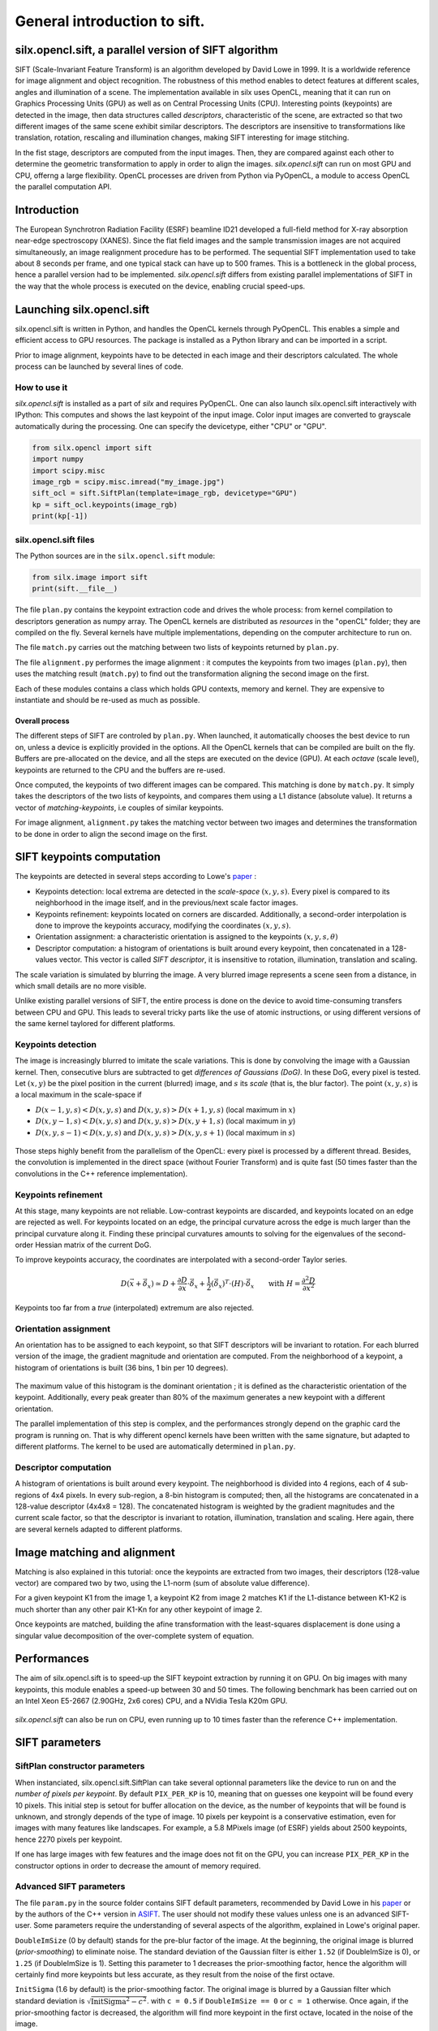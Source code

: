 General introduction to sift.
=============================

silx.opencl.sift, a parallel version of SIFT algorithm
------------------------------------------------------

SIFT (Scale-Invariant Feature Transform) is an algorithm developed by David Lowe in 1999.
It is a worldwide reference for image alignment and object recognition.
The robustness of this method enables to detect features at different scales,
angles and illumination of a scene.
The implementation available in silx uses OpenCL, meaning that it can run on
Graphics Processing Units (GPU) as well as on Central Processing Units (CPU).
Interesting points (keypoints) are detected in the image, then data structures called
*descriptors*, characteristic of the scene, are extracted so that two different
images of the same scene exhibit similar descriptors.
The descriptors are insensitive to transformations like translation, rotation,
rescaling and illumination changes, making SIFT interesting for image stitching.

In the fist stage, descriptors are computed from the input images.
Then, they are compared against each other to determine the geometric transformation
to apply in order to align the images.
*silx.opencl.sift* can run on most GPU and CPU, offerng a large flexibility.
OpenCL processes are driven from Python via PyOpenCL, a module to access OpenCL
the parallel computation API.


Introduction
------------

The European Synchrotron Radiation Facility (ESRF) beamline ID21 developed a
full-field method for X-ray absorption near-edge spectroscopy (XANES).
Since the flat field images and the sample transmission images are not acquired
simultaneously, an image realignment procedure has to be performed.
The sequential SIFT implementation used to take about 8 seconds per frame, and
one typical stack can have up to 500 frames.
This is a bottleneck in the global process, hence a parallel version had to be
implemented.
*silx.opencl.sift* differs from existing parallel implementations of SIFT in the way
that the whole process is executed on the device, enabling crucial speed-ups.


Launching silx.opencl.sift
--------------------------

silx.opencl.sift is written in Python, and handles the OpenCL kernels through PyOpenCL.
This enables a simple and efficient access to GPU resources.
The package is installed as a Python library and can be imported in a script.

Prior to image alignment, keypoints have to be detected in each image and their
descriptors calculated.
The whole process can be launched by several lines of code.


How to use it
.............

*silx.opencl.sift* is installed as a part of *silx* and requires PyOpenCL.
One can also launch silx.opencl.sift interactively with IPython:
This computes and shows the last keypoint of the input image.
Color input images are converted to grayscale automatically during the processing.
One can specify the devicetype, either "CPU" or "GPU".

.. code-block:: python

   from silx.opencl import sift
   import numpy
   import scipy.misc
   image_rgb = scipy.misc.imread("my_image.jpg")
   sift_ocl = sift.SiftPlan(template=image_rgb, devicetype="GPU")
   kp = sift_ocl.keypoints(image_rgb)
   print(kp[-1])


silx.opencl.sift files
......................

The Python sources are in the ``silx.opencl.sift`` module:

.. code-block:: python

    from silx.image import sift
    print(sift.__file__)

The file ``plan.py`` contains the keypoint extraction code and drives the whole
process: from kernel compilation to descriptors generation as numpy array.
The OpenCL kernels are distributed as *resources* in the "openCL" folder; they
are compiled on the fly.
Several kernels have multiple implementations, depending on the computer architecture
to run on.

The file ``match.py`` carries out the matching between two lists of keypoints
returned by ``plan.py``.

The file ``alignment.py`` performes the image alignment : it computes the keypoints
from two images (``plan.py``), then uses the matching result (``match.py``)
to find out the transformation aligning the second image on the first.

Each of these modules contains a class which holds GPU contexts, memory and kernel.
They are expensive to instantiate and should be re-used as much as possible.

Overall process
***************

The different steps of SIFT are controled by ``plan.py``.
When launched, it automatically chooses the best device to run on, unless a device
is explicitly provided in the options.
All the OpenCL kernels that can be compiled are built on the fly.
Buffers are pre-allocated on the device, and all the steps are executed on the device (GPU).
At each *octave* (scale level), keypoints are returned to the CPU and the buffers are re-used.

Once computed, the keypoints of two different images can be compared.
This matching is done by ``match.py``.
It simply takes the descriptors of the two lists of keypoints, and compares them
using a L1 distance (absolute value).
It returns a vector of *matching-keypoints*, i.e couples of similar keypoints.

For image alignment, ``alignment.py`` takes the matching vector between two images
and determines the transformation to be done in order to align the second image on the first.


SIFT keypoints computation
--------------------------

The keypoints are detected in several steps according to Lowe's paper_ :

.. _paper: http://www.cs.ubc.ca/~lowe/papers/ijcv04.pdf

* Keypoints detection: local extrema are detected in the *scale-space* :math:`(x, y, s)`.
  Every pixel is compared to its neighborhood in the image itself,
  and in the previous/next scale factor images.
* Keypoints refinement: keypoints located on corners are discarded.
  Additionally, a second-order interpolation is done to improve the keypoints
  accuracy, modifying the coordinates :math:`(x, y, s)`.
* Orientation assignment: a characteristic orientation is assigned to the
  keypoints :math:`(x,y,s, \theta)`
* Descriptor computation: a histogram of orientations is built around every keypoint,
  then concatenated in a 128-values vector.
  This vector is called *SIFT descriptor*, it is insensitive to rotation, illumination, translation and scaling.

The scale variation is simulated by blurring the image.
A very blurred image represents a scene seen from a distance, in which small
details are no more visible.


Unlike existing parallel versions of SIFT, the entire process is done on the
device to avoid time-consuming transfers between CPU and GPU.
This leads to several tricky parts like the use of atomic instructions, or
using different versions of the same kernel taylored for different platforms.


Keypoints detection
...................

The image is increasingly blurred to imitate the scale variations.
This is done by convolving the image with a Gaussian kernel.
Then, consecutive blurs are subtracted to get *differences of Gaussians (DoG)*.
In these DoG, every pixel is tested. Let :math:`(x,y)` be the pixel position in
the current (blurred) image, and :math:`s` its *scale* (that is, the blur factor).
The point :math:`(x,y,s)` is a local maximum in the scale-space if

* :math:`D(x-1, y, s) < D(x,y,s)` and :math:`D(x,y,s) > D(x+1, y, s)` (local maximum in :math:`x`)
* :math:`D(x, y-1, s) < D(x,y,s)` and :math:`D(x,y,s) > D(x, y+1, s)` (local maximum in :math:`y`)
* :math:`D(x, y, s -1) < D(x,y,s)` and :math:`D(x,y,s) > D(x, y, s+1)` (local maximum in :math:`s`)


.. figure:: img/sift_dog1.png
   :align: center
   :alt: detection in scale-space


Those steps highly benefit from the parallelism of the OpenCL: every pixel is processed
by a different thread.
Besides, the convolution is implemented in the direct space (without Fourier Transform)
and is quite fast (50 times faster than the convolutions in the C++ reference
implementation).


Keypoints refinement
....................

At this stage, many keypoints are not reliable. Low-contrast keypoints are discarded,
and keypoints located on an edge are rejected as well.
For keypoints located on an edge, the principal curvature across the edge is much larger
than the principal curvature along it.
Finding these principal curvatures amounts
to solving for the eigenvalues of the second-order Hessian matrix of the current DoG.

To improve keypoints accuracy, the coordinates are interpolated with a second-order
Taylor series.

   .. math::

      D \left( \vec{x} + \vec{\delta_x} \right) \simeq D + \dfrac{\partial D}{\partial \vec{x}} \cdot \vec{\delta_x} + \dfrac{1}{2} \left( \vec{\delta_x} \right)^T \cdot \left( H \right) \cdot \vec{\delta_x} \qquad \text{with } H = \dfrac{\partial^2 D}{\partial \vec{x}^2}

Keypoints too far from a *true* (interpolated) extremum are also rejected.



Orientation assignment
......................

An orientation has to be assigned to each keypoint, so that SIFT descriptors will
be invariant to rotation.
For each blurred version of the image, the gradient
magnitude and orientation are computed.
From the neighborhood of a keypoint, a histogram of orientations is built
(36 bins, 1 bin per 10 degrees).

.. figure:: img/sift_orientation.png
   :align: center
   :alt: orientation assignment

The maximum value of this histogram is the dominant orientation ; it is defined
as the characteristic orientation of the keypoint.
Additionally, every peak greater than 80% of the maximum generates a new
keypoint with a different orientation.

The parallel implementation of this step is complex, and the performances strongly
depend on the graphic card the program is running on.
That is why different opencl kernels have been written with the same signature,
but adapted to different platforms.
The kernel to be used are automatically determined in ``plan.py``.


Descriptor computation
......................

A histogram of orientations is built around every keypoint.
The neighborhood is divided into 4 regions, each of  4 sub-regions of 4x4 pixels.
In every sub-region, a 8-bin histogram is computed; then, all the histograms are
concatenated in a 128-value descriptor (4x4x8 = 128).
The concatenated histogram is weighted by the gradient magnitudes and the current
scale factor, so that the descriptor is invariant to rotation, illumination,
translation and scaling.
Here again, there are several kernels adapted to different platforms.


Image matching and alignment
----------------------------

Matching is also explained in this tutorial:  once the keypoints are extracted
from two images, their descriptors (128-value vector) are compared two by two,
using the L1-norm (sum of absolute value difference).

For a given keypoint K1 from the image 1, a keypoint K2 from image 2 matches K1
if the L1-distance between K1-K2 is much shorter than any other pair K1-Kn for
any other keypoint of image 2.

Once keypoints are matched, building the afine transformation with the
least-squares displacement is done using a singular value decomposition of the
over-complete system of equation.

.. figure:: img/sift_match1.png
   :align: center
   :alt: Example of image matching for pattern recognition


.. figure:: img/sift_match2.png
   :align: center
   :alt: Another example of image matching for pattern recognition



Performances
------------

The aim of silx.opencl.sift is to speed-up the SIFT keypoint extraction by
running it on GPU.
On big images with many keypoints, this module enables a speed-up between 30 and
50 times.
The following benchmark has been carried out on an Intel Xeon E5-2667 (2.90GHz, 2x6 cores)
CPU, and a NVidia Tesla K20m GPU.


.. figure:: img/sift_bench_gpu0.png
   :align: center
   :alt: Benchmark GPU vs CPU

*silx.opencl.sift* can also be run on CPU, even running up to 10 times faster
than the reference C++ implementation.

.. figure:: img/sift_bench_cpu0.png
   :align: center
   :alt: Benchmark on CPU : OpenCL implementation vs C++ implementation



SIFT parameters
---------------

SiftPlan constructor parameters
...............................

When instanciated, silx.opencl.sift.SiftPlan can take several optionnal parameters
like the device to run on and the *number of pixels per keypoint*.
By default ``PIX_PER_KP`` is 10, meaning that on guesses one keypoint will be found
every 10 pixels.
This initial step is setout for buffer allocation on the device, as the number
of keypoints that
will be found is unknown, and strongly depends of the type of image.
10 pixels per keypoint is a conservative estimation, even for images with many
features like landscapes.
For example, a 5.8 MPixels image (of ESRF) yields about 2500 keypoints, hence
2270 pixels per keypoint.

If one has large images with few features and the image does not fit on the GPU,
you can increase ``PIX_PER_KP`` in the constructor options in order to
decrease the amount of memory required.


Advanced SIFT parameters
........................

The file ``param.py`` in the source folder contains SIFT default parameters,
recommended by David Lowe in his paper_ or by the authors of the C++ version in ASIFT_.
The user should not modify these values unless one is an advanced SIFT-user.
Some parameters require the understanding of several aspects of the algorithm,
explained in Lowe's original paper.

.. _ASIFT: http://www.ipol.im/pub/art/2011/my-asift


``DoubleImSize`` (0 by default) stands for the pre-blur factor of the image.
At the beginning, the original image is blurred (*prior-smoothing*) to eliminate noise.
The standard deviation of the Gaussian filter is either ``1.52`` (if DoubleImSize is 0),
or ``1.25`` (if DoubleImSize is 1).
Setting this parameter to 1 decreases the prior-smoothing factor, hence the algorithm
will certainly find more keypoints but less accurate, as they result from the noise of
the first octave.

``InitSigma`` (1.6 by default) is the prior-smoothing factor.
The original image is blurred by a Gaussian filter which standard deviation is
:math:`\sqrt{\text{InitSigma}^2 - c^2}`.
with ``c = 0.5`` if ``DoubleImSize == 0`` or ``c = 1`` otherwise.
Once again, if the prior-smoothing factor is decreased, the algorithm will find
more keypoint in the first octave, located in the noise of the image.

``BorderDist`` (5 by default) is the minimum distance from a keypoint to the image
borders:
Border to create artefacts in the bluring procedure and in the gradiant.
pixels that are less than ``BorderDist`` pixels from the border will be ignored
for the processing.
If the featuring keypoints are near the borders, decreasing this parameter will
enable onr to detect them but their descriptor are probably less reliable.

``Scales`` (3 by default) is the number of Difference of Gaussians (DoG) that will
actually be used for keypoints detection within an octave.
In the Gaussian hierarchical pyramid, Scales+3 subsequently blured images are
used to compute Scales+2 DoGs.
The DoGs in the middle are used to detect keypoints in the scale-space.
If ``Scales`` is 3, there will be 6 blurs and 5 DoGs in an octave, and 3 DoGs
will be used for local extrema detection.
Increasing Scales will produce more blurred images in an octave, thus SIFT can detect
a few more reliable keypoints,
however, it will slow down the execution for a few additional keypoints.

``PeakThresh`` (255 * 0.04/3.0 by default) is the grayscale threshold for keypoints
refinement.
To discard low-contrast keypoints, every pixel whose grayscale value is below
this threshold cannot become a keypoint.
Decreasing this threshold will lead to a larger number of keypoints, which can
be useful for detecting features in low-contrast areas.

``EdgeThresh`` (0.06 by default) and ``EdgeThresh1`` (0.08 by default) are the
limit ratios of principal curvatures while testing if keypoints are located on an edge.
Those points are not reliable for they are sensivite to noise.
For such points, the principal curvature across the edge is much larger than the
principal curvature along it.
Finding these principal curvatures amounts to solving for the eigenvalues of the
second-order Hessian matrix of the current DoG.
The ratio of the curvatures is compared to a threshold.
In the first octave, the value 0.06 is taken instead of 0.08.
Decreasing these values leads to a larger number of keypoints, but more sensivite to
noise because they are located on edges, hence sliding.

``OriSigma`` (1.5 by default) is related to the radius of Gaussian weighting while
assessing the orientation for a keypoint.
At this stage, for a given keypoint, we look into a region of radius
:math:`3 \times s \times \text{OriSigma}`, :math:`s` being the scale of the
current keypoint.
Increasing ``OriSigma`` will not lead to increasing the number of keypoints found;
it will instead take a larger area into account while determining the orientation
assignment.
The descriptor will therefore be characteristic of a larger neighbourhood.

``MatchRatio`` (0.73 by default) is the threshold used for image alignment.
Descriptors are compared with a :math:`L^1`-distance.
For a given descriptor, if the ratio of distances between the closest-neighbour and the
second-closest-neighbour is below this threshold, then the closest-neighbour
matches the descriptor and the matching pair is added to the list.
Increasing this value leads to a larger number of matching occurences, certainly
less accurate.


Region of Interest for image alignment
......................................

When performing the image matching, a region of interest (ROI) can be specified
in the image.
The ROI is a binary image which can have any shape.
For instance, if a sample is centred on the image, the user can select the
centre of the image before processing it.


.. figure:: img/sift_frame_ROI.png
   :align: center
   :alt: Sample with region of interest

This both accelerates the processing and avoids trying to match keypoints that
are not on the sample.



References
..........

- David G. Lowe, Distinctive image features from scale-invariant keypoints,
  International Journal of Computer Vision, vol. 60, no 2, 2004, p. 91–110 -
  "http://www.cs.ubc.ca/~lowe/papers/ijcv04.pdf"


